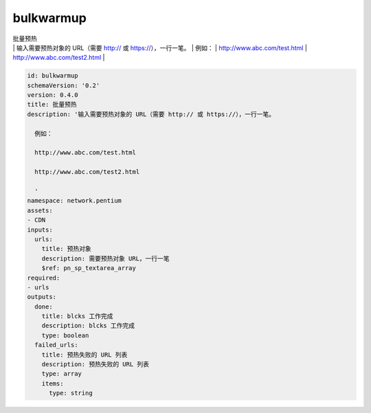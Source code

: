bulkwarmup
**********************************
| 批量预热
| | 输入需要预热对象的 URL（需要 http:// 或 https://），一行一笔。
       | 例如：
       | http://www.abc.com/test.html
       | http://www.abc.com/test2.html
       | 

.. code-block:: yaml

    id: bulkwarmup
    schemaVersion: '0.2'
    version: 0.4.0
    title: 批量预热
    description: '输入需要预热对象的 URL（需要 http:// 或 https://），一行一笔。
    
      例如：
    
      http://www.abc.com/test.html
    
      http://www.abc.com/test2.html
    
      '
    namespace: network.pentium
    assets:
    - CDN
    inputs:
      urls:
        title: 预热对象
        description: 需要预热对象 URL，一行一笔
        $ref: pn_sp_textarea_array
    required:
    - urls
    outputs:
      done:
        title: blcks 工作完成
        description: blcks 工作完成
        type: boolean
      failed_urls:
        title: 预热失败的 URL 列表
        description: 预热失败的 URL 列表
        type: array
        items:
          type: string
    